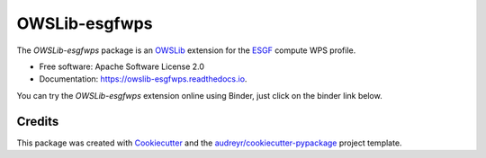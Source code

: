 ==============
OWSLib-esgfwps
==============


.. image:: https://img.shields.io/badge/docs-latest-brightgreen.svg
   :target: https://owslib-esgfwps.readthedocs.io/en/latest/?badge=latest
   :alt: Documentation Status

.. image:: https://img.shields.io/travis/bird-house/OWSLib-esgfwps.svg
   :target: https://travis-ci.org/bird-house/OWSLib-esgfwps
   :alt: Travis Build

.. image:: https://img.shields.io/github/license/bird-house/OWSLib-esgfwps.svg
   :target: https://github.com/bird-house/OWSLib-esgfwps/blob/master/LICENSE.txt
   :alt: GitHub license

.. image:: https://badges.gitter.im/bird-house/birdhouse.svg
   :target: https://gitter.im/bird-house/birdhouse?utm_source=badge&utm_medium=badge&utm_campaign=pr-badge&utm_content=badge
   :alt: Join the chat at https://gitter.im/bird-house/birdhouse


The `OWSLib-esgfwps` package is an OWSLib_ extension for the ESGF_ compute WPS profile.

* Free software: Apache Software License 2.0
* Documentation: https://owslib-esgfwps.readthedocs.io.

You can try the `OWSLib-esgfwps` extension online using Binder, just click on the binder link below.

.. image:: https://mybinder.org/badge_logo.svg
   :target: https://mybinder.org/v2/gh/bird-house/owslib-esgfwps.git/master?filepath=examples/notebooks
   :alt: Binder Launcher

Credits
=======

This package was created with Cookiecutter_ and the `audreyr/cookiecutter-pypackage`_ project template.

.. _Cookiecutter: https://github.com/audreyr/cookiecutter
.. _`audreyr/cookiecutter-pypackage`: https://github.com/audreyr/cookiecutter-pypackage
.. _OWSLib: https://geopython.github.io/OWSLib/
.. _ESGF: https://github.com/ESGF/esgf-compute-api
